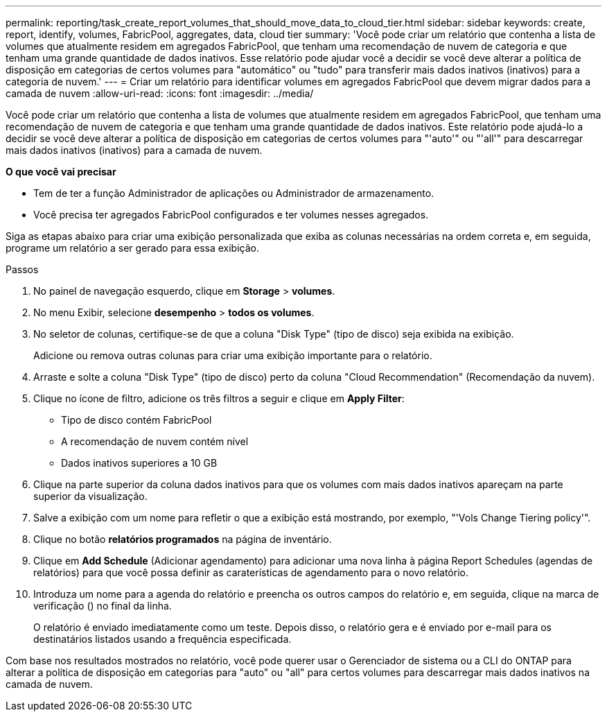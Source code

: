 ---
permalink: reporting/task_create_report_volumes_that_should_move_data_to_cloud_tier.html 
sidebar: sidebar 
keywords: create, report, identify, volumes, FabricPool, aggregates, data, cloud tier 
summary: 'Você pode criar um relatório que contenha a lista de volumes que atualmente residem em agregados FabricPool, que tenham uma recomendação de nuvem de categoria e que tenham uma grande quantidade de dados inativos. Esse relatório pode ajudar você a decidir se você deve alterar a política de disposição em categorias de certos volumes para "automático" ou "tudo" para transferir mais dados inativos (inativos) para a categoria de nuvem.' 
---
= Criar um relatório para identificar volumes em agregados FabricPool que devem migrar dados para a camada de nuvem
:allow-uri-read: 
:icons: font
:imagesdir: ../media/


[role="lead"]
Você pode criar um relatório que contenha a lista de volumes que atualmente residem em agregados FabricPool, que tenham uma recomendação de nuvem de categoria e que tenham uma grande quantidade de dados inativos. Este relatório pode ajudá-lo a decidir se você deve alterar a política de disposição em categorias de certos volumes para "'auto'" ou "'all'" para descarregar mais dados inativos (inativos) para a camada de nuvem.

*O que você vai precisar*

* Tem de ter a função Administrador de aplicações ou Administrador de armazenamento.
* Você precisa ter agregados FabricPool configurados e ter volumes nesses agregados.


Siga as etapas abaixo para criar uma exibição personalizada que exiba as colunas necessárias na ordem correta e, em seguida, programe um relatório a ser gerado para essa exibição.

.Passos
. No painel de navegação esquerdo, clique em *Storage* > *volumes*.
. No menu Exibir, selecione *desempenho* > *todos os volumes*.
. No seletor de colunas, certifique-se de que a coluna "Disk Type" (tipo de disco) seja exibida na exibição.
+
Adicione ou remova outras colunas para criar uma exibição importante para o relatório.

. Arraste e solte a coluna "Disk Type" (tipo de disco) perto da coluna "Cloud Recommendation" (Recomendação da nuvem).
. Clique no ícone de filtro, adicione os três filtros a seguir e clique em *Apply Filter*:
+
** Tipo de disco contém FabricPool
** A recomendação de nuvem contém nível
** Dados inativos superiores a 10 GB image:../media/filter_cold_data.gif[""]


. Clique na parte superior da coluna dados inativos para que os volumes com mais dados inativos apareçam na parte superior da visualização.
. Salve a exibição com um nome para refletir o que a exibição está mostrando, por exemplo, "'Vols Change Tiering policy'".image:../media/report_vol_cold_data.gif[""]
. Clique no botão *relatórios programados* na página de inventário.
. Clique em *Add Schedule* (Adicionar agendamento) para adicionar uma nova linha à página Report Schedules (agendas de relatórios) para que você possa definir as caraterísticas de agendamento para o novo relatório.
. Introduza um nome para a agenda do relatório e preencha os outros campos do relatório e, em seguida, clique na marca de verificação (image:../media/blue_check.gif[""]) no final da linha.
+
O relatório é enviado imediatamente como um teste. Depois disso, o relatório gera e é enviado por e-mail para os destinatários listados usando a frequência especificada.



Com base nos resultados mostrados no relatório, você pode querer usar o Gerenciador de sistema ou a CLI do ONTAP para alterar a política de disposição em categorias para "auto" ou "all" para certos volumes para descarregar mais dados inativos na camada de nuvem.

